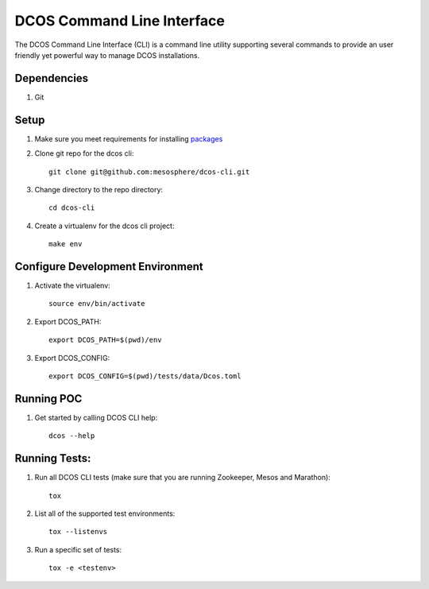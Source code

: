 DCOS Command Line Interface
===========================
The DCOS Command Line Interface (CLI) is a command line utility supporting several commands to
provide an user friendly yet powerful way to manage DCOS installations.

Dependencies
------------

#. Git

Setup
-----

#. Make sure you meet requirements for installing packages_
#. Clone git repo for the dcos cli::

    git clone git@github.com:mesosphere/dcos-cli.git

#. Change directory to the repo directory::

    cd dcos-cli

#. Create a virtualenv for the dcos cli project::

    make env

Configure Development Environment
---------------------------------

#. Activate the virtualenv::

    source env/bin/activate

#. Export DCOS_PATH::

    export DCOS_PATH=$(pwd)/env

#. Export DCOS_CONFIG::

    export DCOS_CONFIG=$(pwd)/tests/data/Dcos.toml

Running POC
-----------

#. Get started by calling DCOS CLI help::

    dcos --help

Running Tests:
--------------

#. Run all DCOS CLI tests (make sure that you are running Zookeeper, Mesos and Marathon)::

    tox

#. List all of the supported test environments::

    tox --listenvs

#. Run a specific set of tests::

    tox -e <testenv>

.. _packages: https://packaging.python.org/en/latest/installing.html#installing-requirements
